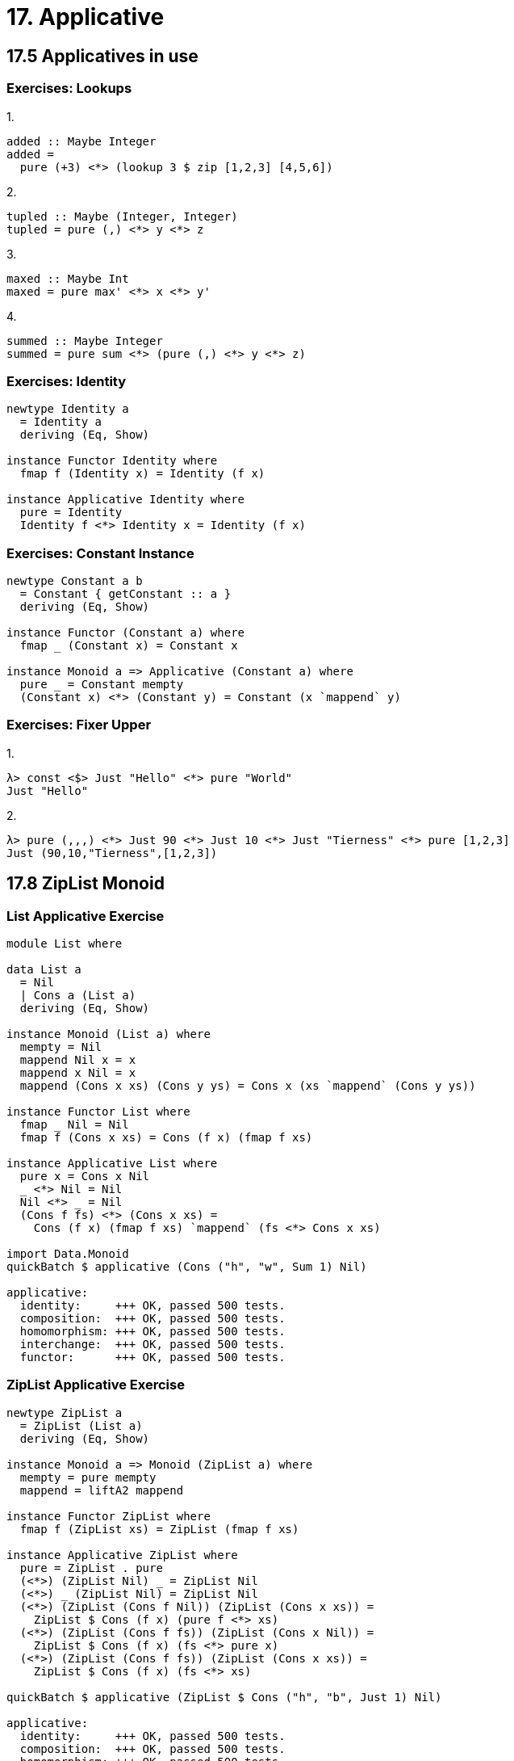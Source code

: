 = 17. Applicative

== 17.5 Applicatives in use

=== Exercises: Lookups

.1.
[source, haskell]
added :: Maybe Integer
added =
  pure (+3) <*> (lookup 3 $ zip [1,2,3] [4,5,6])

.2.
[source, haskell]
tupled :: Maybe (Integer, Integer)
tupled = pure (,) <*> y <*> z

.3.
[source, haskell]
maxed :: Maybe Int
maxed = pure max' <*> x <*> y'

.4.
[source, haskell]
summed :: Maybe Integer
summed = pure sum <*> (pure (,) <*> y <*> z)

=== Exercises: Identity

[source, haskell]
----
newtype Identity a
  = Identity a
  deriving (Eq, Show)

instance Functor Identity where
  fmap f (Identity x) = Identity (f x)

instance Applicative Identity where
  pure = Identity
  Identity f <*> Identity x = Identity (f x)
----

=== Exercises: Constant Instance

[source, haskell]
----
newtype Constant a b
  = Constant { getConstant :: a }
  deriving (Eq, Show)

instance Functor (Constant a) where
  fmap _ (Constant x) = Constant x

instance Monoid a => Applicative (Constant a) where
  pure _ = Constant mempty
  (Constant x) <*> (Constant y) = Constant (x `mappend` y)
----

=== Exercises: Fixer Upper

.1.
[source, haskell]
λ> const <$> Just "Hello" <*> pure "World"
Just "Hello"

.2.
[source, haskell]
λ> pure (,,,) <*> Just 90 <*> Just 10 <*> Just "Tierness" <*> pure [1,2,3]
Just (90,10,"Tierness",[1,2,3])

== 17.8 ZipList Monoid
   
=== List Applicative Exercise

[source, haskell]
----
module List where

data List a
  = Nil
  | Cons a (List a)
  deriving (Eq, Show)

instance Monoid (List a) where
  mempty = Nil
  mappend Nil x = x
  mappend x Nil = x
  mappend (Cons x xs) (Cons y ys) = Cons x (xs `mappend` (Cons y ys))

instance Functor List where
  fmap _ Nil = Nil
  fmap f (Cons x xs) = Cons (f x) (fmap f xs)

instance Applicative List where
  pure x = Cons x Nil
  _ <*> Nil = Nil
  Nil <*> _ = Nil
  (Cons f fs) <*> (Cons x xs) =
    Cons (f x) (fmap f xs) `mappend` (fs <*> Cons x xs)

import Data.Monoid
quickBatch $ applicative (Cons ("h", "w", Sum 1) Nil)

applicative:
  identity:     +++ OK, passed 500 tests.
  composition:  +++ OK, passed 500 tests.
  homomorphism: +++ OK, passed 500 tests.
  interchange:  +++ OK, passed 500 tests.
  functor:      +++ OK, passed 500 tests.
----

=== ZipList Applicative Exercise

[source, haskell]
----
newtype ZipList a
  = ZipList (List a)
  deriving (Eq, Show)

instance Monoid a => Monoid (ZipList a) where
  mempty = pure mempty
  mappend = liftA2 mappend

instance Functor ZipList where
  fmap f (ZipList xs) = ZipList (fmap f xs)

instance Applicative ZipList where
  pure = ZipList . pure
  (<*>) (ZipList Nil) _ = ZipList Nil
  (<*>) _ (ZipList Nil) = ZipList Nil
  (<*>) (ZipList (Cons f Nil)) (ZipList (Cons x xs)) =
    ZipList $ Cons (f x) (pure f <*> xs)
  (<*>) (ZipList (Cons f fs)) (ZipList (Cons x Nil)) =
    ZipList $ Cons (f x) (fs <*> pure x)
  (<*>) (ZipList (Cons f fs)) (ZipList (Cons x xs)) =
    ZipList $ Cons (f x) (fs <*> xs)

quickBatch $ applicative (ZipList $ Cons ("h", "b", Just 1) Nil)

applicative:
  identity:     +++ OK, passed 500 tests.
  composition:  +++ OK, passed 500 tests.
  homomorphism: +++ OK, passed 500 tests.
  interchange:  +++ OK, passed 500 tests.
  functor:      +++ OK, passed 500 tests.
----

=== Exercises: Variations on Either

[source, haskell]
----
data Validation e a
  = Failure e
  | Success a
  deriving (Eq, Show)

instance Functor (Validation e) where
  fmap _ (Failure x) = Failure x
  fmap f (Success x) = Success (f x)

instance Monoid e => Applicative (Validation e) where
  pure = Success
  Failure x <*> Failure y = Failure (x <> y)
  Failure x <*> _ = Failure x
  _ <*> Failure x = Failure x
  Success f <*> Success x = Success (f x)

quickBatch $ applicative (List.Success ("a", Just 1, [1]))

applicative:
  identity:     +++ OK, passed 500 tests.
  composition:  +++ OK, passed 500 tests.
  homomorphism: +++ OK, passed 500 tests.
  interchange:  +++ OK, passed 500 tests.
  functor:      +++ OK, passed 500 tests.
----

== 17.9 Chapter Exercises

=== Type Specializations

.1.
[source, haskell]
----
-- []
pureList :: a -> [a]
pureList x = [x]

apList :: [(a -> b)] -> [a] -> [b]
apList [] _ = []
apList _ [] = []
apList (f:fs) xs =
  fmap f xs <> (fs <*> xs)

pureList (+) `apList` [1] `apList` [3]
[4]
----

.2.
[source, haskell]
----
-- IO
pureIO :: a -> IO a
pureIO = pure -- probably cheating?

apIO :: IO (a -> b) -> IO a -> IO b
apIO = (<*>)

pureIO (+) `apIO` ((readIO "1") :: IO Int) `apIO` ((readIO "2") :: IO Int)
3
----

.3.
[source, haskell]
----
-- (,)
-- Interesting. pure (++) <*> ("1", "2") can't work
-- without Applicative implementation of ((->) r). Duh
pureTuple :: Monoid a => a -> (a, a)
pureTuple x = (mempty, x)

apTuple :: Monoid a => (a, a -> b) -> (a, a) -> (a, b)
apTuple (z, f) (y, x) = (z <> y, f x)

("", (++)) `apTuple`("hi", "brown") `apTuple` ("there", "cow")
("hithere","browncow")
----

.4.
[source, haskell]
----
-- (->) e
pureFunc :: a -> (e -> a)
pureFunc = const -- mind blown (peeked on CHC.Base)

apFunc :: (e -> (a -> b)) -> (e -> a) -> (e -> b)
apFunc f g x = f x (g x) -- mind doubly blown
-- I guess the x is the e in (e -> b)??
-- going to leave a test for later :-)
----

=== Instances

.1.
[source, haskell]
----
data Pair a = Pair a a deriving (Eq, Show)

instance Functor Pair where
  fmap f (Pair x y) = Pair (f x) (f y)

instance Applicative Pair where
  pure x = Pair x x
  (<*>) (Pair f g) (Pair x y) = Pair (f x) (g y)

quickBatch $ applicative (undefined :: Pair (Bool, Int, String))

applicative:
  identity:     +++ OK, passed 500 tests.
  composition:  +++ OK, passed 500 tests.
  homomorphism: +++ OK, passed 500 tests.
  interchange:  +++ OK, passed 500 tests.
  functor:      +++ OK, passed 500 tests.
----

.2.
[source, haskell]
----
data Two a b = Two a b deriving (Eq, Show)

instance (Monoid a, Monoid b) => Monoid (Two a b) where
  mempty = Two mempty mempty
  mappend (Two x y) (Two x' y') = Two (x <> x') (y <> y')

instance Functor (Two a) where
  fmap f (Two x y) = Two x (f y)

instance Monoid a => Applicative (Two a) where
  pure = Two mempty
  (<*>) (Two u f) (Two v x) = Two (u <> v) (f x)

quickBatch $ applicative (undefined :: Two String (Int, String, Bool))

applicative:
  identity:     +++ OK, passed 500 tests.
  composition:  +++ OK, passed 500 tests.
  homomorphism: +++ OK, passed 500 tests.
  interchange:  +++ OK, passed 500 tests.
  functor:      +++ OK, passed 500 tests.
----

.3.
[source, haskell]
----
data Three a b c
  = Three a b c
  deriving (Eq, Show)

instance (Monoid a, Monoid b, Monoid c) => Monoid (Three a b c) where
  mempty = Three mempty mempty mempty
  mappend (Three x y z) (Three x' y' z') =
    Three (x <> x') (y <> y') (z <> z')

instance Functor (Three a b) where
  fmap f (Three a b x) = Three a b (f x)

instance (Monoid a, Monoid b) => Applicative (Three a b) where
  pure = Three mempty mempty
  (<*>) (Three u v f) (Three u' v' x) =
    Three (u <> u') (v <> v') (f x)

import Data.Monoid
quickBatch $ applicative (undefined :: Three (Sum Int, [Int], String) (Sum Int, [Int], String) (Sum Int, [Int], String))

applicative:
  identity:     +++ OK, passed 500 tests.
  composition:  +++ OK, passed 500 tests.
  homomorphism: +++ OK, passed 500 tests.
  interchange:  +++ OK, passed 500 tests.
  functor:      +++ OK, passed 500 tests.
----

.4.
[source, haskell]
----
data Three' a b
  = Three' a b b
  deriving (Eq, Show)

instance (Monoid a, Monoid b) => Monoid (Three' a b) where
  mempty = Three' mempty mempty mempty
  mappend (Three' x y z) (Three' x' y' z') =
    Three' (x <> x') (y <> y') (z <> z')

instance Functor (Three' a) where
  fmap f (Three' x y z) = Three' x (f y) (f z)

instance Monoid a => Applicative (Three' a) where
  pure x = Three' mempty x x
  (<*>) (Three' x f g) (Three' y u v) =
    Three' (x <> y) (f u) (g v)

quickBatch $ applicative (undefined :: Three' String (Sum Int, String, Maybe Bool))

applicative:
  identity:     +++ OK, passed 500 tests.
  composition:  +++ OK, passed 500 tests.
  homomorphism: +++ OK, passed 500 tests.
  interchange:  +++ OK, passed 500 tests.
  functor:      +++ OK, passed 500 tests.
----

.5.
[source, haskell]
----
data Four a b c d
  = Four a b c d
  deriving (Eq, Show)

instance (Monoid a, Monoid b, Monoid c, Monoid d) => Monoid (Four a b c d) where
  mempty = Four mempty mempty mempty mempty
  mappend (Four w x y z) (Four w' x' y' z') =
    Four (w <> w') (x <> x') (y <> y') (z <> z')

instance Functor (Four a b c) where
  fmap f (Four w x y z) = Four w x y (f z)

instance (Monoid a, Monoid b, Monoid c) => Applicative (Four a b c) where
  pure = Four mempty mempty mempty
  (<*>) (Four w x y f) (Four w' x' y' z) =
    Four (w <> w') (x <> x') (y <> y') (f z)

quickBatch $ applicative (undefined :: Four () () () ((Sum Int), String, (Maybe Bool)))

applicative:
  identity:     +++ OK, passed 500 tests.
  composition:  +++ OK, passed 500 tests.
  homomorphism: +++ OK, passed 500 tests.
  interchange:  +++ OK, passed 500 tests.
  functor:      +++ OK, passed 500 tests.
----

.6.
[source, haskell]
----
data Four' a b
  = Four' a b b b
  deriving (Eq, Show)

instance (Monoid a, Monoid b) => Monoid (Four' a b) where
  mempty = Four' mempty mempty mempty mempty
  mappend (Four' w x y z) (Four' w' x' y' z') =
    Four' (w <> w') (x <> x') (y <> y') (z <> z')

instance Functor (Four' a) where
  fmap f (Four' w x y z) = Four' w (f x) (f y) (f z)

instance Monoid a => Applicative (Four' a) where
  pure x = Four' mempty x x x
  (<*>) (Four' a f g h) (Four' a' x y z) =
    Four' (a <> a') (f x) (g y) (h z)
    
quickBatch $ applicative (undefined :: Four' (Sum Int) (Product Int, String, [Bool]))

applicative:
  identity:     +++ OK, passed 500 tests.
  composition:  +++ OK, passed 500 tests.
  homomorphism: +++ OK, passed 500 tests.
  interchange:  +++ OK, passed 500 tests.
  functor:      +++ OK, passed 500 tests.
----

=== Combinations

[haskell, source]
combos :: [a] -> [b] -> [c] -> [(a, b, c)]
combos = liftA3 (,,)